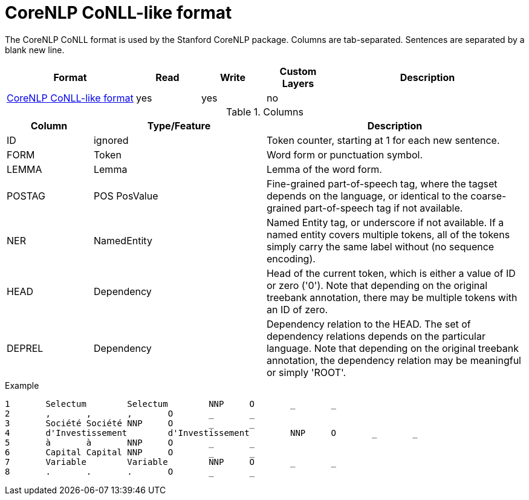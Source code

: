 // Copyright 2019
// Ubiquitous Knowledge Processing (UKP) Lab and FG Language Technology
// Technische Universität Darmstadt
// 
// Licensed under the Apache License, Version 2.0 (the "License");
// you may not use this file except in compliance with the License.
// You may obtain a copy of the License at
// 
// http://www.apache.org/licenses/LICENSE-2.0
// 
// Unless required by applicable law or agreed to in writing, software
// distributed under the License is distributed on an "AS IS" BASIS,
// WITHOUT WARRANTIES OR CONDITIONS OF ANY KIND, either express or implied.
// See the License for the specific language governing permissions and
// limitations under the License.

[[sect_formats_conllcorenlp]]
= CoreNLP CoNLL-like format

The CoreNLP CoNLL format is used by the Stanford CoreNLP package. Columns are tab-separated. 
Sentences are separated by a blank new line.

[cols="2,1,1,1,3"]
|====
| Format | Read | Write | Custom Layers | Description

| link:https://nlp.stanford.edu/nlp/javadoc/javanlp/edu/stanford/nlp/pipeline/CoNLLOutputter.html[CoreNLP CoNLL-like format]
| yes
| yes
| no
|
|====

.Columns
[cols="1,2,3", options="header"]
|====
| Column  | Type/Feature | Description

| ID
| ignored
| Token counter, starting at 1 for each new sentence.

| FORM
| Token 
| Word form or punctuation symbol.

| LEMMA
| Lemma
| Lemma of the word form.

| POSTAG
| POS PosValue 
| Fine-grained part-of-speech tag, where the tagset depends on the language, or identical to the coarse-grained part-of-speech tag if not available.

| NER
| NamedEntity
| Named Entity tag, or underscore if not available. If a named entity covers multiple tokens, all
of the tokens simply carry the same label without (no sequence encoding).

| HEAD    
| Dependency 
| Head of the current token, which is either a value of ID or zero ('0'). Note that depending on the original treebank annotation, there may be multiple tokens with an ID of zero.

| DEPREL  
| Dependency 
| Dependency relation to the HEAD. The set of dependency relations depends on the particular language. Note that depending on the original treebank annotation, the dependency relation may be meaningful or simply 'ROOT'.
|====

.Example
[source,text,tabsize=0]
----
1	Selectum	Selectum	NNP	O	_	_
2	,	,	,	O	_	_
3	Société	Société	NNP	O	_	_
4	d'Investissement	d'Investissement	NNP	O	_	_
5	à	à	NNP	O	_	_
6	Capital	Capital	NNP	O	_	_
7	Variable	Variable	NNP	O	_	_
8	.	.	.	O	_	_
----

